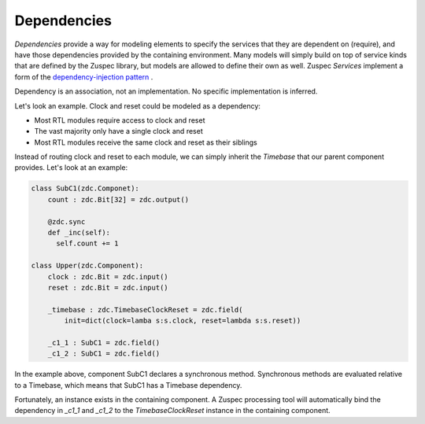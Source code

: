 ############
Dependencies
############

`Dependencies` provide a way for modeling elements to specify the 
services that they are dependent on (require), and have those 
dependencies provided by the containing environment.
Many models will simply build on top of service kinds that are 
defined by the Zuspec library, but models are allowed to define 
their own as well.
Zuspec `Services` implement a form of the 
`dependency-injection pattern <https://en.wikipedia.org/wiki/Dependency_injection>`_ .

Dependency is an association, not an implementation. No specific implementation is inferred. 

Let's look an example. Clock and reset could be modeled as a dependency:

* Most RTL modules require access to clock and reset
* The vast majority only have a single clock and reset
* Most RTL modules receive the same clock and reset as their siblings

Instead of routing clock and reset to each module, we can simply
inherit the `Timebase` that our parent component provides. Let's look
at an example:

.. code-block:: python3

    class SubC1(zdc.Componet):
        count : zdc.Bit[32] = zdc.output()

        @zdc.sync
        def _inc(self):
          self.count += 1

    class Upper(zdc.Component):
        clock : zdc.Bit = zdc.input()
        reset : zdc.Bit = zdc.input()

        _timebase : zdc.TimebaseClockReset = zdc.field(
            init=dict(clock=lamba s:s.clock, reset=lambda s:s.reset))

        _c1_1 : SubC1 = zdc.field()
        _c1_2 : SubC1 = zdc.field()

In the example above, component SubC1 declares a synchronous method. Synchronous
methods are evaluated relative to a Timebase, which means that SubC1 has a 
Timebase dependency.

Fortunately, an instance exists in the containing component. A Zuspec processing
tool will automatically bind the dependency in `_c1_1` and `_c1_2` to the 
`TimebaseClockReset` instance in the containing component. 







